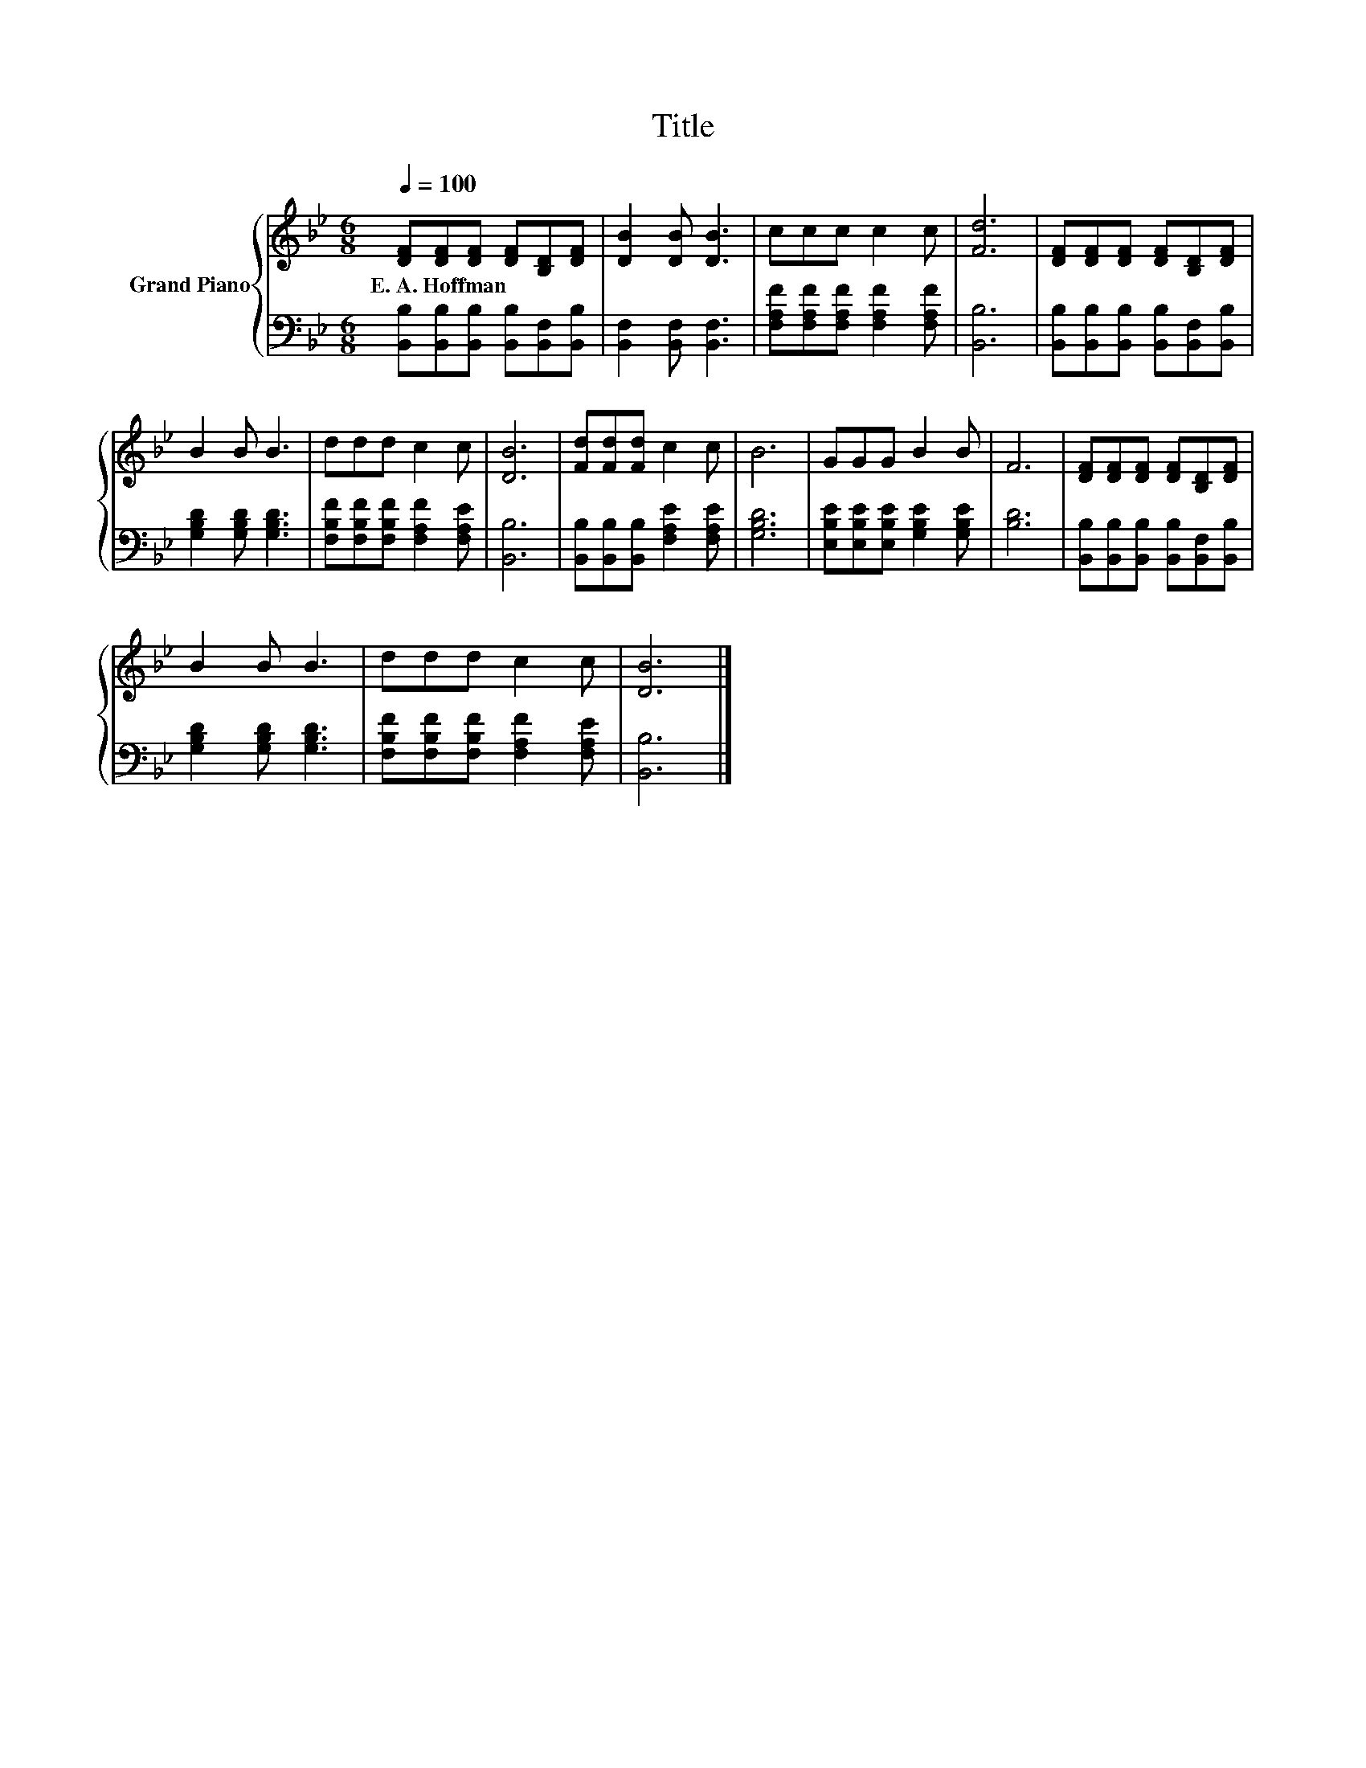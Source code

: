 X:1
T:Title
%%score { 1 | 2 }
L:1/8
Q:1/4=100
M:6/8
K:Bb
V:1 treble nm="Grand Piano"
V:2 bass 
V:1
 [DF][DF][DF] [DF][B,D][DF] | [DB]2 [DB] [DB]3 | ccc c2 c | [Fd]6 | [DF][DF][DF] [DF][B,D][DF] | %5
w: E.~A.~Hoffman * * * * *|||||
 B2 B B3 | ddd c2 c | [DB]6 | [Fd][Fd][Fd] c2 c | B6 | GGG B2 B | F6 | [DF][DF][DF] [DF][B,D][DF] | %13
w: ||||||||
 B2 B B3 | ddd c2 c | [DB]6 |] %16
w: |||
V:2
 [B,,B,][B,,B,][B,,B,] [B,,B,][B,,F,][B,,B,] | [B,,F,]2 [B,,F,] [B,,F,]3 | %2
 [F,A,F][F,A,F][F,A,F] [F,A,F]2 [F,A,F] | [B,,B,]6 | [B,,B,][B,,B,][B,,B,] [B,,B,][B,,F,][B,,B,] | %5
 [G,B,D]2 [G,B,D] [G,B,D]3 | [F,B,F][F,B,F][F,B,F] [F,A,F]2 [F,A,E] | [B,,B,]6 | %8
 [B,,B,][B,,B,][B,,B,] [F,A,E]2 [F,A,E] | [G,B,D]6 | [E,B,E][E,B,E][E,B,E] [G,B,E]2 [G,B,E] | %11
 [B,D]6 | [B,,B,][B,,B,][B,,B,] [B,,B,][B,,F,][B,,B,] | [G,B,D]2 [G,B,D] [G,B,D]3 | %14
 [F,B,F][F,B,F][F,B,F] [F,A,F]2 [F,A,E] | [B,,B,]6 |] %16

